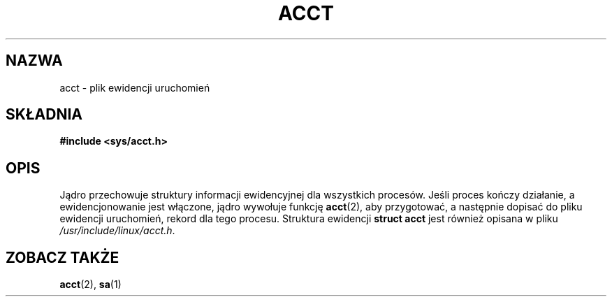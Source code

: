 .\" Copyright (c) 1995 Dirk Eddelbuettel (Dirk.Eddelbuettel@qed.econ.queensu.ca)
.\"
.\" This is free documentation; you can redistribute it and/or
.\" modify it under the terms of the GNU General Public License as
.\" published by the Free Software Foundation; either version 2 of
.\" the License, or (at your option) any later version.
.\"
.\" The GNU General Public License's references to "object code"
.\" and "executables" are to be interpreted as the output of any
.\" document formatting or typesetting system, including
.\" intermediate and printed output.
.\"
.\" This manual is distributed in the hope that it will be useful,
.\" but WITHOUT ANY WARRANTY; without even the implied warranty of
.\" MERCHANTABILITY or FITNESS FOR A PARTICULAR PURPOSE.  See the
.\" GNU General Public License for more details.
.\"
.\" You should have received a copy of the GNU General Public
.\" License along with this manual; if not, write to the Free
.\" Software Foundation, Inc., 59 Temple Place, Suite 330, Boston, MA 02111,
.\" USA.
.\"
.\" Translation: Andrzej M. Krzysztofowicz <ankry@mif.pg.gda.pl>, Mar 2002,
.\"              manpages 1.48
.\"
.TH ACCT 5 1995-10-31 "Debian GNU/Linux"
.SH NAZWA
acct \- plik ewidencji uruchomień
.SH SKŁADNIA
.B #include <sys/acct.h>
.SH OPIS
Jądro przechowuje struktury informacji ewidencyjnej dla wszystkich procesów.
Jeśli proces kończy działanie, a ewidencjonowanie jest włączone, jądro
wywołuje funkcję
.BR acct (2),
aby przygotować, a następnie dopisać do pliku ewidencji uruchomień, rekord dla
tego procesu. Struktura ewidencji
.B "struct acct"
jest również opisana w pliku
.IR /usr/include/linux/acct.h .
.SH "ZOBACZ TAKŻE"
.BR acct (2),
.BR sa (1)
